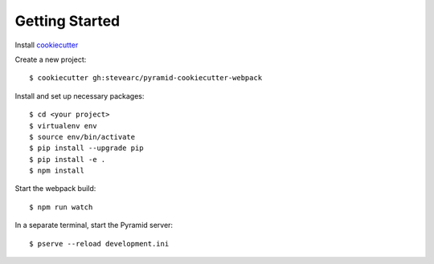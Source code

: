 Getting Started
===============
Install `cookiecutter <https://cookiecutter.readthedocs.io/en/latest/installation.html>`_

Create a new project::

  $ cookiecutter gh:stevearc/pyramid-cookiecutter-webpack

Install and set up necessary packages::

  $ cd <your project>
  $ virtualenv env
  $ source env/bin/activate
  $ pip install --upgrade pip
  $ pip install -e .
  $ npm install

Start the webpack build::

  $ npm run watch

In a separate terminal, start the Pyramid server::

  $ pserve --reload development.ini
